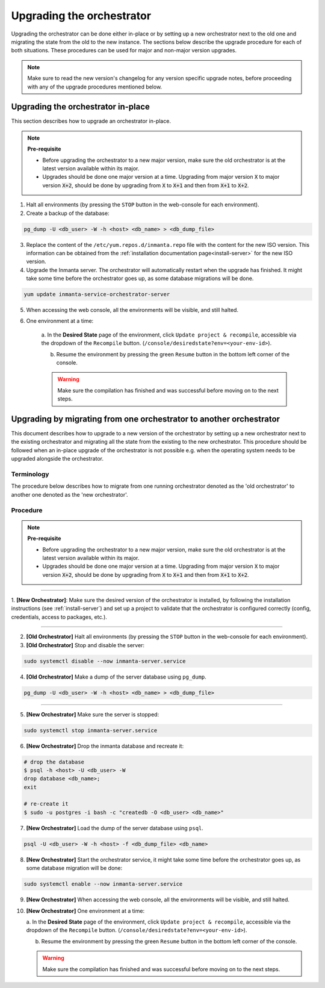 .. _upgrading_the_orchestrator:


Upgrading the orchestrator
--------------------------

Upgrading the orchestrator can be done either in-place or by setting up a new orchestrator next to the old one
and migrating the state from the old to the new instance. The sections below describe the upgrade procedure
for each of both situations. These procedures can be used for major and non-major version upgrades.

.. note::

    Make sure to read the new version's changelog for any version specific upgrade notes, before
    proceeding with any of the upgrade procedures mentioned below.

Upgrading the orchestrator in-place
###################################

This section describes how to upgrade an orchestrator in-place.

.. note::
    **Pre-requisite**

    - Before upgrading the orchestrator to a new major version, make sure the old orchestrator is at the latest version available within its major.
    - Upgrades should be done one major version at a time. Upgrading from major
      version :code:`X` to major version :code:`X+2`, should be done by upgrading from :code:`X` to :code:`X+1` and then from :code:`X+1` to :code:`X+2`.


1. Halt all environments (by pressing the ``STOP`` button in the web-console for each environment).
2. Create a backup of the database:

.. code-block:: bash

    pg_dump -U <db_user> -W -h <host> <db_name> > <db_dump_file>

3. Replace the content of the ``/etc/yum.repos.d/inmanta.repo`` file with the content for the new ISO version.
   This information can be obtained from the :ref:`installation documentation page<install-server>` for the
   new ISO version.
4. Upgrade the Inmanta server. The orchestrator will automatically restart when the upgrade has finished.
   It might take some time before the orchestrator goes up, as some database migrations will be done.

.. code-block:: bash

    yum update inmanta-service-orchestrator-server

5. When accessing the web console, all the environments will be visible, and still halted.
6. One environment at a time:

    a. In the **Desired State** page of the environment, click ``Update project & recompile``, accessible via the
    dropdown of the ``Recompile`` button. (``/console/desiredstate?env=<your-env-id>``).

    b. Resume the environment by pressing the green ``Resume`` button in the bottom left corner of the console.

    .. warning::

        Make sure the compilation has finished and was successful before moving on to the next steps.


Upgrading by migrating from one orchestrator to another orchestrator
#######################################################################

This document describes how to upgrade to a new version of the orchestrator by setting
up a new orchestrator next to the existing orchestrator and migrating all the state from
the existing to the new orchestrator. This procedure should be followed when an in-place
upgrade of the orchestrator is not possible e.g. when the operating system needs to be
upgraded alongside the orchestrator.

Terminology
+++++++++++

The procedure below describes how to migrate from one running orchestrator
denoted as the 'old orchestrator' to another one denoted as the 'new orchestrator'.

Procedure
+++++++++


.. note::
    **Pre-requisite**

    - Before upgrading the orchestrator to a new major version, make sure the old orchestrator is at the latest version available within its major.
    - Upgrades should be done one major version at a time. Upgrading from major
      version :code:`X` to major version :code:`X+2`, should be done by upgrading from :code:`X` to :code:`X+1` and then from :code:`X+1` to :code:`X+2`.


_________

1. **[New Orchestrator]**: Make sure the desired version of the orchestrator is installed, by following the
installation instructions (see :ref:`install-server`) and set up a project to validate that the orchestrator is configured correctly (config, credentials, access to packages, etc.).

_________


2. **[Old Orchestrator]** Halt all environments (by pressing the ``STOP`` button in the web-console for each environment).
3. **[Old Orchestrator]** Stop and disable the server:

.. code-block:: bash

    sudo systemctl disable --now inmanta-server.service

4. **[Old Orchestrator]** Make a dump of the server database using ``pg_dump``.


.. code-block:: bash

    pg_dump -U <db_user> -W -h <host> <db_name> > <db_dump_file>

_________



5. **[New Orchestrator]** Make sure the server is stopped:

.. code-block:: bash

    sudo systemctl stop inmanta-server.service

6. **[New Orchestrator]** Drop the inmanta database and recreate it:


.. code-block:: bash

    # drop the database
    $ psql -h <host> -U <db_user> -W
    drop database <db_name>;
    exit

    # re-create it
    $ sudo -u postgres -i bash -c "createdb -O <db_user> <db_name>"


7. **[New Orchestrator]** Load the dump of the server database using ``psql``.


.. code-block:: bash

    psql -U <db_user> -W -h <host> -f <db_dump_file> <db_name>


8. **[New Orchestrator]** Start the orchestrator service, it might take some time before the orchestrator goes up, as some database migration will be done:

.. code-block:: bash

    sudo systemctl enable --now inmanta-server.service

9. **[New Orchestrator]** When accessing the web console, all the environments will be visible, and still halted.
10. **[New Orchestrator]** One environment at a time:

    a. In the **Desired State** page of the environment, click ``Update project & recompile``, accessible via the
    dropdown of the ``Recompile`` button. (``/console/desiredstate?env=<your-env-id>``).

    b. Resume the environment by pressing the green ``Resume`` button in the bottom left corner of the console.

    .. warning::

        Make sure the compilation has finished and was successful before moving on to the next steps.

